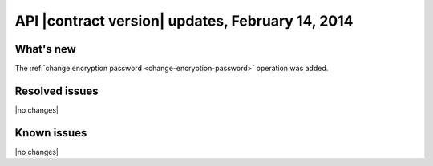 API |contract version| updates, February 14, 2014
-------------------------------------------------

What's new
~~~~~~~~~~

The :ref:`change encryption password <change-encryption-password>` operation
was added.

Resolved issues
~~~~~~~~~~~~~~~

|no changes|

Known issues
~~~~~~~~~~~~

|no changes|
